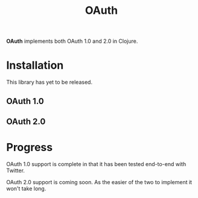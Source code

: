 #+TITLE: OAuth

[[https://dl.dropboxusercontent.com/u/508427/imgs/old-chain.jpg]]

*OAuth* implements both OAuth 1.0 and 2.0 in Clojure.

#+BEGIN_HTML
  <a href="https://circleci.com/gh/jcf/oauth">
    <img src="https://circleci.com/gh/jcf/oauth.svg"></img>
  </a>
#+END_HTML

* Installation

  This library has yet to be released.

** OAuth 1.0

   #+BEGIN_HTML
   <a href="https://clojars.org/oauth/oauth.one">
     <img src="https://img.shields.io/clojars/v/oauth/oauth.one.svg"></img>
   </a>
   #+END_HTML

** OAuth 2.0

   #+BEGIN_HTML
   <a href="https://clojars.org/oauth/oauth.two">
     <img src="https://img.shields.io/clojars/v/oauth/oauth.two.svg"></img>
   </a>
   #+END_HTML

* Progress

  OAuth 1.0 support is complete in that it has been tested end-to-end with
  Twitter.

  OAuth 2.0 support is coming soon. As the easier of the two to implement it
  won't take long.
